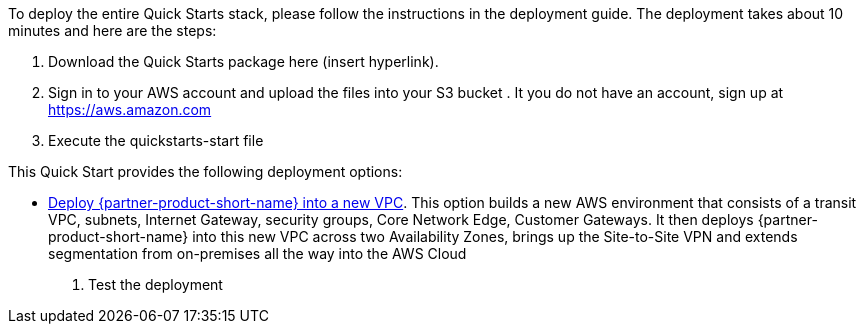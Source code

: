 // Edit this placeholder text as necessary to describe the deployment options.

To deploy the entire Quick Starts stack, please follow the instructions in the deployment guide. The deployment takes about 10 minutes and here are the steps:

1. Download the Quick Starts package here (insert hyperlink).

2. Sign in to your AWS account and upload the files into your S3 bucket . It you do not have an account, sign up at https://aws.amazon.com

3. Execute the quickstarts-start file

This Quick Start provides the following deployment options:

* http://qs_launch_permalink[Deploy {partner-product-short-name} into a new VPC^]. This option builds a new AWS environment that consists of a transit VPC, subnets, Internet Gateway, security groups, Core Network Edge, Customer Gateways. It then deploys {partner-product-short-name} into this new VPC across two Availability Zones, brings up the Site-to-Site VPN and extends segmentation from on-premises all the way into the AWS Cloud


4. Test the deployment
